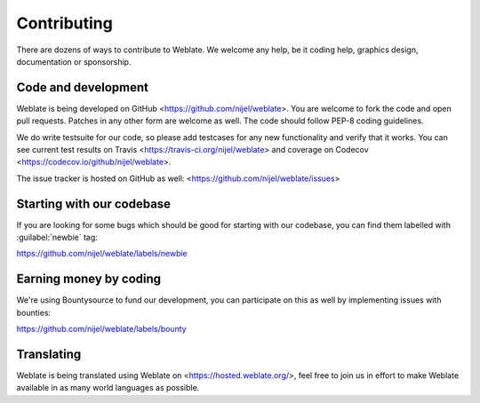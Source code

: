 .. _contributing:

Contributing
============

There are dozens of ways to contribute to Weblate. We welcome any help, be it
coding help, graphics design, documentation or sponsorship.

Code and development
--------------------

Weblate is being developed on GitHub <https://github.com/nijel/weblate>. You
are welcome to fork the code and open pull requests. Patches in any other form
are welcome as well. The code should follow PEP-8 coding guidelines.

We do write testsuite for our code, so please add testcases for any new
functionality and verify that it works. You can see current test results on
Travis <https://travis-ci.org/nijel/weblate> and coverage on Codecov
<https://codecov.io/github/nijel/weblate>.

The issue tracker is hosted on GitHub as well:
<https://github.com/nijel/weblate/issues>

Starting with our codebase
--------------------------

If you are looking for some bugs which should be good for starting with our
codebase, you can find them labelled with :guilabel:`newbie` tag:

https://github.com/nijel/weblate/labels/newbie

Earning money by coding
-----------------------

We're using Bountysource to fund our development, you can participate on this
as well by implementing issues with bounties:

https://github.com/nijel/weblate/labels/bounty

Translating
-----------

Weblate is being translated using Weblate on <https://hosted.weblate.org/>, feel
free to join us in effort to make Weblate available in as many world languages
as possible.
